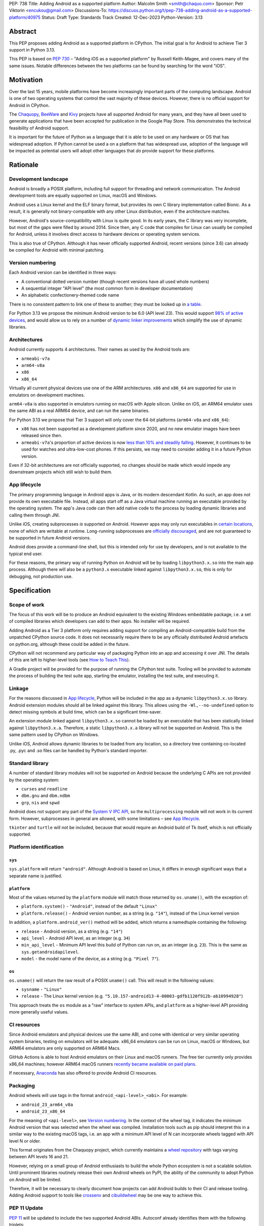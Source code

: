 PEP: 738
Title: Adding Android as a supported platform
Author: Malcolm Smith <smith@chaquo.com>
Sponsor: Petr Viktorin <encukou@gmail.com>
Discussions-To: https://discuss.python.org/t/pep-738-adding-android-as-a-supported-platform/40975
Status: Draft
Type: Standards Track
Created: 12-Dec-2023
Python-Version: 3.13


Abstract
========

This PEP proposes adding Android as a supported platform in CPython. The initial
goal is for Android to achieve Tier 3 support in Python 3.13.

This PEP is based on :pep:`730` – "Adding iOS as a supported platform" by
Russell Keith-Magee, and covers many of the same issues. Notable differences
between the two platforms can be found by searching for the word "iOS".


Motivation
==========

Over the last 15 years, mobile platforms have become increasingly important
parts of the computing landscape. Android is one of two operating systems that
control the vast majority of these devices. However, there is no official
support for Android in CPython.

The `Chaquopy <https://chaquo.com/chaquopy/>`__, `BeeWare
<https://beeware.org>`__ and `Kivy <https://kivy.org>`__ projects
have all supported Android for many years, and they have all been used to
generate applications that have been accepted for publication in the Google Play
Store. This demonstrates the technical feasibility of Android support.

It is important for the future of Python as a language that it is able to be
used on any hardware or OS that has widespread adoption. If Python cannot be
used a on a platform that has widespread use, adoption of the language will be
impacted as potential users will adopt other languages that *do* provide support
for these platforms.


Rationale
=========

Development landscape
---------------------

Android is broadly a POSIX platform, including full support for threading and
network communication. The Android development tools are equally supported on
Linux, macOS and Windows.

Android uses a Linux kernel and the ELF binary format, but provides its own C
library implementation called Bionic. As a result, it is generally not
binary-compatible with any other Linux distribution, even if the architecture
matches.

However, Android's source-compatibility with Linux is quite good. In its early years,
the C library was very incomplete, but most of the gaps were filled by around
2014. Since then, any C code that compiles for Linux can usually be compiled for
Android, unless it involves direct access to hardware devices or operating
system services.

This is also true of CPython. Although it has never officially supported
Android, recent versions (since 3.6) can already be compiled for Android with
minimal patching.


Version numbering
-----------------

Each Android version can be identified in three ways:

* A conventional dotted version number (though recent versions have all used
  whole numbers)
* A sequential integer "API level" (the most common form in developer
  documentation)
* An alphabetic confectionery-themed code name

There is no consistent pattern to link one of these to another; they must be
looked up in `a table <https://en.wikipedia.org/wiki/Android_version_history>`__.

For Python 3.13 we propose the minimum Android version to be 6.0 (API level 23).
This would support `98% of active devices
<https://dl.google.com/android/studio/metadata/distributions.json>`__, and would
allow us to rely on a number of `dynamic linker improvements
<https://android.googlesource.com/platform/bionic/+/refs/heads/master/android-changes-for-ndk-developers.md>`__
which simplify the use of dynamic libraries.


Architectures
-------------

Android currently supports 4 architectures. Their names as used by the Android
tools are:

* ``armeabi-v7a``
* ``arm64-v8a``
* ``x86``
* ``x86_64``

Virtually all current physical devices use one of the ARM architectures. ``x86``
and ``x86_64`` are supported for use in emulators on development machines.

``arm64-v8a`` is also supported in emulators running on macOS with Apple
silicon. Unlike on iOS, an ARM64 emulator uses the same ABI as a real ARM64
device, and can run the same binaries.

For Python 3.13 we propose that Tier 3 support will only cover the 64-bit platforms
(``arm64-v8a`` and ``x86_64``):

* ``x86`` has not been supported as a development platform since 2020, and no
  new emulator images have been released since then.
* ``armeabi-v7a``'s proportion of active devices is now
  `less than 10% and steadily falling
  <https://github.com/chaquo/chaquopy/issues/709#issuecomment-1744541892>`__.
  However, it continues to be used for watches and ultra-low-cost phones. If
  this persists, we may need to consider adding it in a future Python version.

Even if 32-bit architectures are not officially supported, no changes should be
made which would impede any downstream projects which still wish to build them.


App lifecycle
-------------

The primary programming language in Android apps is Java, or its modern descendant
Kotlin. As such, an app does not provide its own executable file. Instead, all
apps start off as a Java virtual machine running an executable provided by the
operating system. The app's Java code can then add native code to the process by
loading dynamic libraries and calling them through JNI.

Unlike iOS, creating subprocesses *is* supported on Android. However apps may
only run executables in `certain locations
<https://issuetracker.google.com/issues/128554619#comment4>`__, none of which
are writable at runtime. Long-running subprocesses are `officially discouraged
<https://issuetracker.google.com/issues/128554619#comment4>`__, and are not
guaranteed to be supported in future Android versions.

Android does provide a command-line shell, but this is intended only for use by
developers, and is not available to the typical end user.

For these reasons, the primary way of running Python on Android will be by
loading ``libpython3.x.so`` into the main app process. Although there will also
be a ``python3.x`` executable linked against ``libpython3.x.so``, this is only
for debugging, not production use.


Specification
=============

Scope of work
-------------

The focus of this work will be to produce an Android equivalent to the existing
Windows embeddable package, i.e. a set of compiled libraries which developers
can add to their apps. No installer will be required.

Adding Android as a Tier 3 platform only requires adding support for compiling
an Android-compatible build from the unpatched CPython source code. It does not
necessarily require there to be any officially distributed Android artefacts on
python.org, although these could be added in the future.

CPython will not recommend any particular way of packaging Python into an app
and accessing it over JNI. The details of this are left to higher-level tools
(see `How to Teach This`_).

A Gradle project will be provided for the purpose of running the CPython test
suite. Tooling will be provided to automate the process of building the test
suite app, starting the emulator, installing the test suite, and executing
it.


Linkage
-------

For the reasons discussed in `App lifecycle`_, Python will be included in the
app as a dynamic ``libpython3.x.so`` library. Android extension modules should
all be linked against this library. This allows using the
``-Wl,--no-undefined`` option to detect missing symbols at build time, which can
be a significant time-saver.

An extension module linked against ``libpython3.x.so`` cannot be loaded by an
executable that has been statically linked against ``libpython3.x.a``.
Therefore, a static ``libpython3.x.a`` library will not be supported on Android.
This is the same pattern used by CPython on Windows.

Unlike iOS, Android allows dynamic libraries to be loaded from any location, so
a directory tree containing co-located .py, .pyc and .so files can be handled by
Python's standard importer.


Standard library
----------------

A number of standard library modules will not be supported on Android because
the underlying C APIs are not provided by the operating system:

* ``curses`` and ``readline``
* ``dbm.gnu`` and ``dbm.ndbm``
* ``grp``, ``nis`` and ``spwd``

Android does not support any part of the `System V IPC API
<https://man7.org/linux/man-pages/man7/sysvipc.7.html>`__, so the
``multiprocessing`` module will not work in its current form. However,
subprocesses in general are allowed, with some limitations – see `App
lifecycle`_.

``tkinter`` and ``turtle`` will not be included, because that would require an
Android build of Tk itself, which is not officially supported.


Platform identification
-----------------------

``sys``
'''''''

``sys.platform`` will return ``"android"``. Although Android is based on Linux,
it differs in enough significant ways that a separate name is justified.

``platform``
''''''''''''

Most of the values returned by the ``platform`` module will match those returned
by ``os.uname()``, with the exception of:

* ``platform.system()`` - ``"Android"``, instead of the default ``"Linux"``

* ``platform.release()`` - Android version number, as a string (e.g. ``"14"``),
  instead of the Linux kernel version

In addition, a ``platform.android_ver()`` method will be added, which returns a
namedtuple containing the following:

* ``release`` - Android version, as a string (e.g. ``"14"``)
* ``api_level`` - Android API level, as an integer (e.g. ``34``)
* ``min_api_level`` - Minimum API level this build of Python can run on, as
  an integer (e.g. ``23``). This is the same as ``sys.getandroidapilevel``.
* ``model`` - the model name of the device, as a string (e.g. ``"Pixel 7"``).

``os``
''''''

``os.uname()`` will return the raw result of a POSIX ``uname()`` call. This will
result in the following values:

* ``sysname`` - ``"Linux"``

* ``release`` - The Linux kernel version (e.g.
  ``"5.10.157-android13-4-00003-gdfb1120f912b-ab10994928"``)

This approach treats the ``os`` module as a "raw" interface to system APIs, and
``platform`` as a higher-level API providing more generally useful values.


CI resources
------------

Since Android emulators and physical devices use the same ABI, and come with
identical or very similar operating system binaries, testing on emulators will
be adequate. x86_64 emulators can be run on Linux, macOS or Windows, but ARM64
emulators are only supported on ARM64 Macs.

GitHub Actions is able to host Android emulators on their Linux and macOS
runners. The free tier currently only provides x86_64 machines; however ARM64
macOS runners `recently became available on paid plans <https://github.blog/
2023-10-02-introducing-the-new-apple-silicon-powered-m1-macos-larger-runner-for-github-actions/>`__.

If necessary, `Anaconda <https://anaconda.com>`__ has also offered to provide
Android CI resources.


Packaging
---------

Android wheels will use tags in the format ``android_<api-level>_<abi>``. For
example:

* ``android_23_arm64_v8a``
* ``android_23_x86_64``

For the meaning of ``<api-level>``, see `Version numbering`_. In the context of
the wheel tag, it indicates the minimum Android version that was selected when
the wheel was compiled. Installation tools such as pip should interpret this in
a similar way to the existing macOS tags, i.e. an app with a minimum API level
of N can incorporate wheels tagged with API level N or older.

This format originates from the Chaquopy project, which currently maintains a
`wheel repository <https://chaquo.com/pypi-13.1/>`__ with tags varying between
API levels 16 and 21.

However, relying on a small group of Android enthusiasts to build the whole
Python ecosystem is not a scalable solution. Until prominent libraries routinely
release their own Android wheels on PyPI, the ability of the community to adopt
Python on Android will be limited.

Therefore, it will be necessary to clearly document how projects can add Android
builds to their CI and release tooling. Adding Android support to tools like
`crossenv <https://crossenv.readthedocs.io/>`__ and `cibuildwheel
<https://cibuildwheel.readthedocs.io/>`__ may be one way to achieve this.


PEP 11 Update
-------------

:pep:`11` will be updated to include the two supported Android ABIs. Autoconf
already identifies them with the following triplets:

* ``aarch64-linux-android``
* ``x86_64-linux-android``

Petr Viktorin will serve as the initial core team contact for these ABIs.


Backwards Compatibility
=======================

Adding a new platform does not introduce any backwards compatibility concerns to
CPython itself. However, there may be some backwards compatibility implications
on the projects that have historically provided CPython support (i.e., BeeWare
and Kivy) if the final form of any CPython patches don't align with the patches
they have historically used.


Security Implications
=====================

Adding a new platform does not add any security implications.


How to Teach This
=================

The education needs related to this PEP mostly relate to how developers can
build Python into an Android app and use it at runtime. Automating and
documenting this will be the responsibility of higher-level tools such as
`Briefcase <https://briefcase.readthedocs.io/en/stable/>`__,
`Chaquopy <https://chaquo.com/chaquopy/>`__ and `Buildozer
<https://buildozer.readthedocs.io/en/latest/>`__, rather than CPython itself.


Reference Implementation
========================

The `Chaquopy repository
<https://github.com/chaquo/chaquopy/tree/master/target>`__ contains a reference
patch and build scripts. These will have to be decoupled from the other
components of Chaquopy before they can be upstreamed.

`Briefcase <https://briefcase.readthedocs.org>`__ provides a reference
implementation of code to execute test suites on Android devices and emulators.
The `Toga Testbed <https://github.com/beeware/toga/tree/main/testbed>`__ is an
example of a test suite that is executed on the Android emulator using GitHub
Actions.


Copyright
=========

This document is placed in the public domain or under the CC0-1.0-Universal
license, whichever is more permissive.
